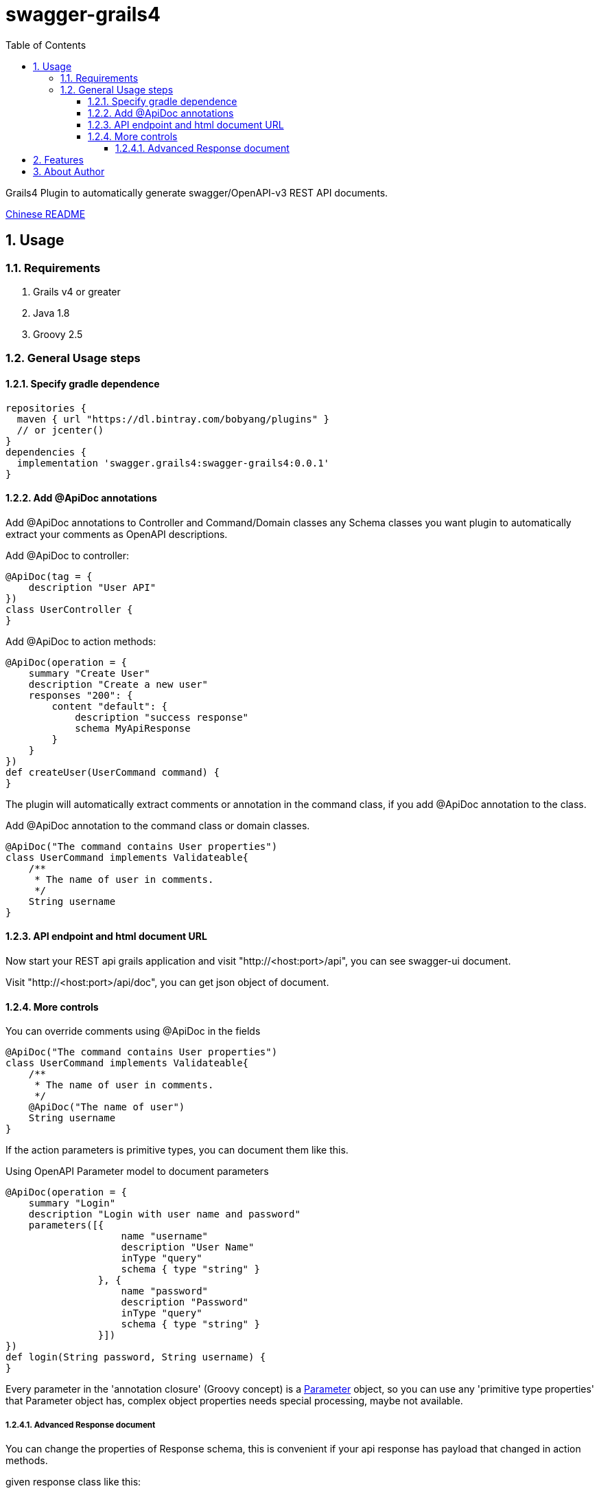 = swagger-grails4
:icons: font
:stem:
:toc:
:toclevels: 6
:sectnums:
:sectnumlevels: 6

Grails4 Plugin to automatically generate swagger/OpenAPI-v3 REST API documents.

link:README_zh.adoc[Chinese README]

== Usage

=== Requirements

1. Grails v4 or greater
2. Java 1.8
3. Groovy 2.5

=== General Usage steps

==== Specify gradle dependence

[source,groovy]
----
repositories {
  maven { url "https://dl.bintray.com/bobyang/plugins" }
  // or jcenter()
}
dependencies {
  implementation 'swagger.grails4:swagger-grails4:0.0.1'
}
----

==== Add @ApiDoc annotations

Add @ApiDoc annotations to Controller and Command/Domain classes any Schema classes you want plugin
to automatically extract your comments as OpenAPI descriptions.

Add @ApiDoc to controller:

[source,groovy]
----
@ApiDoc(tag = {
    description "User API"
})
class UserController {
}
----

.Add @ApiDoc to action methods:
[source,groovy]
----
@ApiDoc(operation = {
    summary "Create User"
    description "Create a new user"
    responses "200": {
        content "default": {
            description "success response"
            schema MyApiResponse
        }
    }
})
def createUser(UserCommand command) {
}
----

The plugin will automatically extract comments or annotation in the command class, if you add @ApiDoc annotation to the class.

.Add @ApiDoc annotation to the command class or domain classes.
[source,groovy]
----
@ApiDoc("The command contains User properties")
class UserCommand implements Validateable{
    /**
     * The name of user in comments.
     */
    String username
}
----

==== API endpoint and html document URL

Now start your REST api grails application and visit "http://<host:port>/api",
you can see swagger-ui document.

Visit "http://<host:port>/api/doc", you can get json object of document.

==== More controls

.You can override comments using @ApiDoc in the fields
[source,groovy]
----
@ApiDoc("The command contains User properties")
class UserCommand implements Validateable{
    /**
     * The name of user in comments.
     */
    @ApiDoc("The name of user")
    String username
}
----

If the action parameters is primitive types, you can document them like this.

.Using OpenAPI Parameter model to document parameters
[source,groovy]
----
@ApiDoc(operation = {
    summary "Login"
    description "Login with user name and password"
    parameters([{
                    name "username"
                    description "User Name"
                    inType "query"
                    schema { type "string" }
                }, {
                    name "password"
                    description "Password"
                    inType "query"
                    schema { type "string" }
                }])
})
def login(String password, String username) {
}
----

Every parameter in the 'annotation closure' (Groovy concept) is a
https://github.com/OAI/OpenAPI-Specification/blob/3.0.1/versions/3.0.1.md#parameterObject[Parameter] object,
so you can use any 'primitive type properties' that Parameter object has, complex object properties needs special processing, maybe not available.

===== Advanced Response document

You can change the properties of Response schema, this is convenient if your api response has payload that changed in action methods.

.given response class like this:
[source,groovy]
----
@ApiDoc("A test rest api response class")
class RestApiResponse {
    /**
     * Error code
     */
    int code
    /**
     * Message
     */
    String msg
    /**
     * Return payload
     */
    Object info
}
----

.override properties of a response class because this action return UserCommand in the info property
[source,groovy]
----
@ApiDoc(operation = {
    summary "Login"
    description "Login with user name and password"
    responses "200": {
        content "default": {
            description "success response"
            schema RestApiResponse, properties: [info: UserCommand]
        }
    }
})
def login(LoginCommand loginCommand) {
}
----

You can even totally define schema in the annotation closure.

.define schema in annotation closure
[source,groovy]
----
@ApiDoc(operation = {
    summary "Create User"
    description "Create a new user"
    responses "200": {
        content "default": {
            description "success response"
            schema {
                name "CustomSchema"
                type "string"
                description "The customized json response"
            }
        }
    }
})
def createUser(UserCommand command) {
}
----

You can specify multiple "Status Code" and content MIME in responses.

.specify multiple "Status Code"
[source,groovy]
----
@ApiDoc(operation = {
    summary "List Users"
    description "List users, support query and paging parameters"
    responses "200": {
        content "default": {
            description "success response"
            schema RestApiResponse
        }
    }, "201": {
        content "default": {
            description "success response with 201"
            schema UserCommand
        }
    }
})
def index() {
}
----

.specify multiple "MIME" content
[source,groovy]
----
@ApiDoc(operation = {
    summary "List Users"
    description "List users, support query and paging parameters"
    responses "200": {
        content "default": {
            description "success response"
            schema RestApiResponse
        }, "text/xml": {
            description "success response with 201"
            schema UserCommand
        }
    }
})
def index() {
}
----

== Features

- Automatically build operations from grails controllers and UrlMapping.
- Automatically extract Schema from any classes with @ApiDoc annotation.
- Automatically extract comments of fields to build descriptions of properties.
- Automatically create description of values of Enum, if there is an id property then show id value in descriptions.
- Automatically create element Schema of array.
- Hide api doc in production environment.
- Automatically generate response object document.
- 'properties' of response Schema can be customized
- TODO: Can handle inherited trait properties and plain class properties.
- TODO: recognize GORM association properties.

If you need some more features please **feel free to submit an issue with 'enhancement' label**, any suggestions are welcome.

We wish this plugin can save your time to write tedious api documentations.

Enjoy Grails REST API document with 'swagger-grails4'!

== About Author

We are Beijing Telecwin Co.Ltd. a company provides software develop services and
develop SaaS systems for e-commercial merchants in PWA such as weixin mini-programs
and Mobile-Application such as Android/iOS app.

We located in Beijing China, if you are interested in our service and products please feel free to contact us
in sales@telecwin.com.
